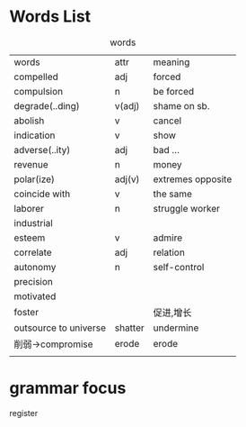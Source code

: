 * Words List
#+caption: words
| words                 | attr    | meaning           |
| compelled             | adj     | forced            |
| compulsion            | n       | be forced         |
| degrade(..ding)       | v(adj)  | shame on sb.      |
| abolish               | v       | cancel            |
| indication            | v       | show              |
| adverse(..ity)        | adj\n   | bad  ...          |
| revenue               | n       | money             |
| polar(ize)            | adj(v)  | extremes opposite |
| coincide   with       | v       | the same          |
| laborer               | n       | struggle worker   |
| industrial            |         |                   |
| esteem                | v       | admire            |
| correlate             | adj     | relation          |
| autonomy              | n       | self-control      |
| precision             |         |                   |
| motivated             |         |                   |
| foster                |         | 促进,增长         |
| outsource to universe | shatter | undermine         |
| 削弱->compromise      | erode   | erode             |
|                       |         |                   |
|-----------------------+---------+-------------------|
* grammar focus
register
